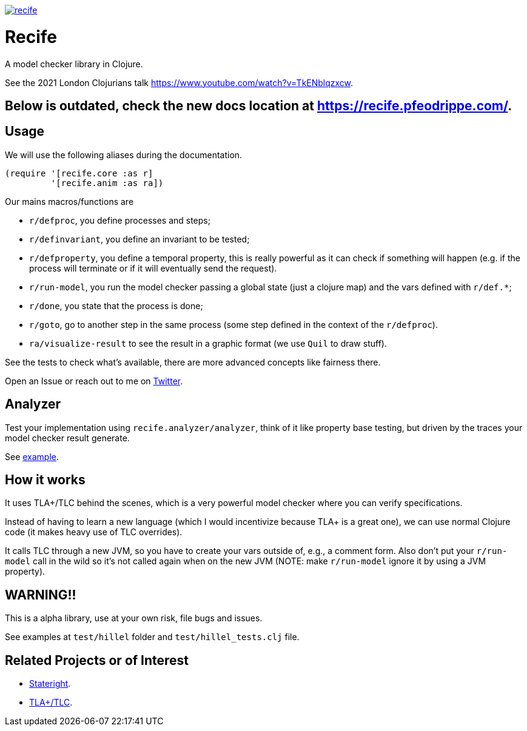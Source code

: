 image:https://img.shields.io/clojars/v/pfeodrippe/recife.svg[link="http://clojars.org/pfeodrippe/recife",title="Clojars Project"]


= Recife

A model checker library in Clojure.

See the 2021 London Clojurians talk https://www.youtube.com/watch?v=TkENblqzxcw.

== Below is outdated, check the new docs location at https://recife.pfeodrippe.com/.

== Usage

We will use the following aliases during the documentation.

----
(require '[recife.core :as r]
         '[recife.anim :as ra])
----

Our mains macros/functions are

- `r/defproc`, you define processes and steps;
- `r/definvariant`, you define an invariant to be tested;
- `r/defproperty`, you define a temporal property, this is really powerful as it
  can check if something will happen (e.g. if the process will terminate or if
  it will eventually send the request).
- `r/run-model`, you run the model checker passing a global state (just a clojure
  map) and the vars defined with `r/def.*`;
- `r/done`, you state that the process is done;
- `r/goto`, go to another step in the same process (some step defined in the
  context of the `r/defproc`).
- `ra/visualize-result` to see the result in a graphic format (we use `Quil` to
  draw stuff).

See the tests to check what's available, there are more advanced concepts like
fairness there.

Open an Issue or reach out to me on https://twitter.com/pfeodrippe[Twitter].

== Analyzer

Test your implementation using `recife.analyzer/analyzer`, think of it like property
base testing, but driven by the traces your model checker result generate.

See link:test/example/implementation/wire_1.clj#L118[example].

== How it works

It uses TLA+/TLC behind the scenes, which is a very powerful model checker where
you can verify specifications.

Instead of having to learn a new language (which I would incentivize because TLA+
is a great one), we can use normal Clojure code (it makes heavy use of TLC
overrides).

It calls TLC through a new JVM, so you have to create your vars outside of, e.g., a comment form.
Also don't put your `r/run-model` call in the wild so it's not called again
when on the new JVM (NOTE: make `r/run-model` ignore it by using a JVM property).

== WARNING!!

This is a alpha library, use at your own risk, file bugs and issues.

See examples at `test/hillel` folder and `test/hillel_tests.clj` file.

== Related Projects or of Interest
- https://www.stateright.rs/getting-started.html[Stateright].
- https://github.com/tlaplus/tlaplus[TLA+/TLC].
